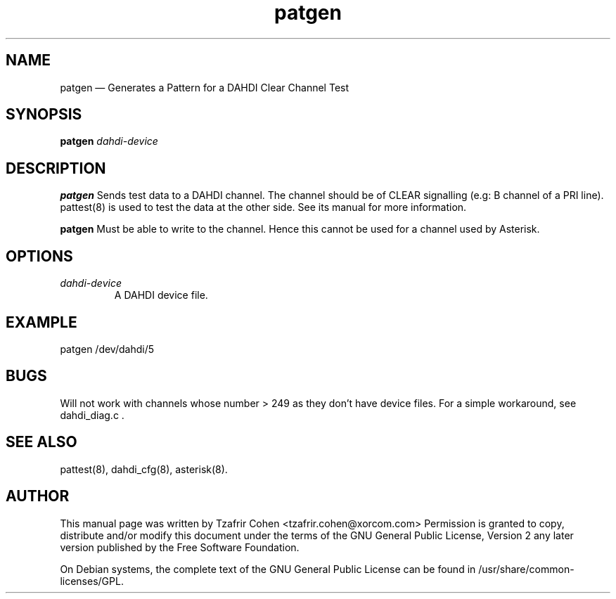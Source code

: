 .TH patgen 8 "2008-01-08" 
.SH NAME 
patgen \(em Generates a Pattern for a DAHDI Clear Channel Test
.SH SYNOPSIS 
.B patgen 
.I dahdi-device

.SH DESCRIPTION 
.B patgen
Sends test data to a DAHDI channel. The channel should be of CLEAR
signalling (e.g: B channel of a PRI line). pattest(8) is used to test
the data at the other side.  See its manual for more information.

.B patgen
Must be able to write to the channel. Hence this cannot be used for a
channel used by Asterisk.

.SH OPTIONS
.I dahdi-device
.RS
A DAHDI device file.
.RE

.SH EXAMPLE
  patgen /dev/dahdi/5

.SH BUGS
Will not work with channels whose number > 249 as they don't have device
files. For a simple workaround, see dahdi_diag.c .

.SH SEE ALSO 
pattest(8), dahdi_cfg(8), asterisk(8). 

.SH AUTHOR 

This manual page was written by Tzafrir Cohen <tzafrir.cohen@xorcom.com> 
Permission is granted to copy, distribute and/or modify this document under 
the terms of the GNU General Public License, Version 2 any  
later version published by the Free Software Foundation. 
 
On Debian systems, the complete text of the GNU General Public 
License can be found in /usr/share/common-licenses/GPL. 
